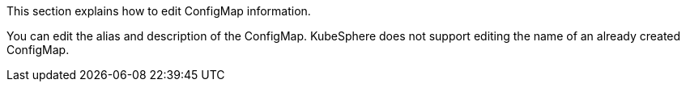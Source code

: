 This section explains how to edit ConfigMap information.

You can edit the alias and description of the ConfigMap. KubeSphere does not support editing the name of an already created ConfigMap.